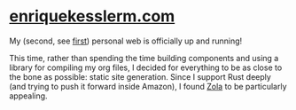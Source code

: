 * [[https://enriquekesslerm.com][enriquekesslerm.com]]

My (second, see [[https://github.com/Qkessler/Gatsby-enriquekesslerm.com][first]]) personal web is officially up and running!

This time, rather than spending the time building components and using a library for compiling my org files, I decided for everything to be as close to the bone as possible: static site generation. Since I support Rust deeply (and trying to push it forward inside Amazon), I found [[https://www.getzola.org][Zola]] to be particularly appealing. 

